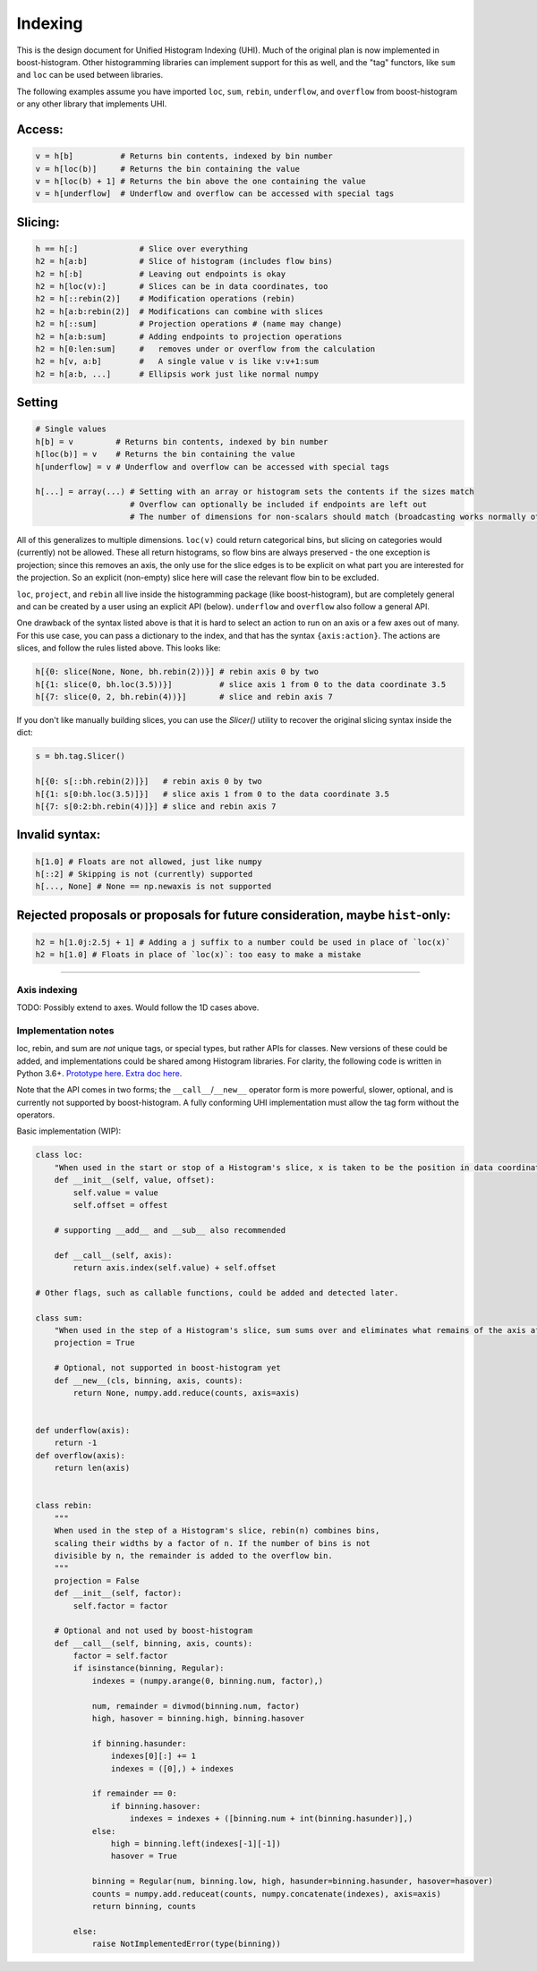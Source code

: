 .. _usage-indexing:

Indexing
========

This is the design document for Unified Histogram Indexing (UHI).  Much of the
original plan is now implemented in boost-histogram.  Other histogramming
libraries can implement support for this as well, and the "tag" functors, like
``sum`` and ``loc`` can be used between libraries.

The following examples assume you have imported ``loc``, ``sum``, ``rebin``,
``underflow``, and ``overflow`` from boost-histogram or any other library that
implements UHI.

Access:
^^^^^^^

.. code:: python

   v = h[b]          # Returns bin contents, indexed by bin number
   v = h[loc(b)]     # Returns the bin containing the value
   v = h[loc(b) + 1] # Returns the bin above the one containing the value
   v = h[underflow]  # Underflow and overflow can be accessed with special tags

Slicing:
^^^^^^^^

.. code:: python

   h == h[:]             # Slice over everything
   h2 = h[a:b]           # Slice of histogram (includes flow bins)
   h2 = h[:b]            # Leaving out endpoints is okay
   h2 = h[loc(v):]       # Slices can be in data coordinates, too
   h2 = h[::rebin(2)]    # Modification operations (rebin)
   h2 = h[a:b:rebin(2)]  # Modifications can combine with slices
   h2 = h[::sum]         # Projection operations # (name may change)
   h2 = h[a:b:sum]       # Adding endpoints to projection operations
   h2 = h[0:len:sum]     #   removes under or overflow from the calculation
   h2 = h[v, a:b]        #   A single value v is like v:v+1:sum
   h2 = h[a:b, ...]      # Ellipsis work just like normal numpy

Setting
^^^^^^^

.. code:: python

   # Single values
   h[b] = v         # Returns bin contents, indexed by bin number
   h[loc(b)] = v    # Returns the bin containing the value
   h[underflow] = v # Underflow and overflow can be accessed with special tags

   h[...] = array(...) # Setting with an array or histogram sets the contents if the sizes match
                       # Overflow can optionally be included if endpoints are left out
                       # The number of dimensions for non-scalars should match (broadcasting works normally otherwise)

All of this generalizes to multiple dimensions. ``loc(v)`` could return
categorical bins, but slicing on categories would (currently) not be
allowed. These all return histograms, so flow bins are always preserved
- the one exception is projection; since this removes an axis, the only
use for the slice edges is to be explicit on what part you are
interested for the projection. So an explicit (non-empty) slice here
will case the relevant flow bin to be excluded.

``loc``, ``project``, and ``rebin`` all live inside the histogramming
package (like boost-histogram), but are completely general and can be created by a
user using an explicit API (below). ``underflow`` and ``overflow`` also
follow a general API.

One drawback of the syntax listed above is that it is hard to select an action
to run on an axis or a few axes out of many. For this use case, you can pass a
dictionary to the index, and that has the syntax ``{axis:action}``. The actions
are slices, and follow the rules listed above. This looks like:

.. code:: python

    h[{0: slice(None, None, bh.rebin(2))}] # rebin axis 0 by two
    h[{1: slice(0, bh.loc(3.5))}]          # slice axis 1 from 0 to the data coordinate 3.5
    h[{7: slice(0, 2, bh.rebin(4))}]       # slice and rebin axis 7


If you don't like manually building slices, you can use the `Slicer()` utility
to recover the original slicing syntax inside the dict:

.. code:: python

    s = bh.tag.Slicer()

    h[{0: s[::bh.rebin(2)]}]   # rebin axis 0 by two
    h[{1: s[0:bh.loc(3.5)]}]   # slice axis 1 from 0 to the data coordinate 3.5
    h[{7: s[0:2:bh.rebin(4)]}] # slice and rebin axis 7



Invalid syntax:
^^^^^^^^^^^^^^^

.. code:: python

   h[1.0] # Floats are not allowed, just like numpy
   h[::2] # Skipping is not (currently) supported
   h[..., None] # None == np.newaxis is not supported

Rejected proposals or proposals for future consideration, maybe ``hist``-only:
^^^^^^^^^^^^^^^^^^^^^^^^^^^^^^^^^^^^^^^^^^^^^^^^^^^^^^^^^^^^^^^^^^^^^^^^^^^^^^

.. code:: python

   h2 = h[1.0j:2.5j + 1] # Adding a j suffix to a number could be used in place of `loc(x)`
   h2 = h[1.0] # Floats in place of `loc(x)`: too easy to make a mistake

--------------



Axis indexing
-------------

TODO: Possibly extend to axes. Would follow the 1D cases above.

Implementation notes
--------------------

loc, rebin, and sum are *not* unique tags, or special types, but rather
APIs for classes. New versions of these could be added, and
implementations could be shared among Histogram libraries. For clarity,
the following code is written in Python 3.6+. `Prototype
here <https://gist.github.com/henryiii/d545a673ea2b3225cb985c9c02ac958b>`__.
`Extra doc
here <https://docs.google.com/document/d/1bJKA7Y0QXf46w53UFizJ4bnZlVIkb4aCqx6m2hoN0HM/edit#heading=h.jvegm6z8f387>`__.

Note that the API comes in two forms; the ``__call__``/``__new__`` operator
form is more powerful, slower, optional, and is currently not supported by
boost-histogram.  A fully conforming UHI implementation must allow the tag form
without the operators.

Basic implementation (WIP):

.. code:: python

   class loc:
       "When used in the start or stop of a Histogram's slice, x is taken to be the position in data coordinates."
       def __init__(self, value, offset):
           self.value = value
           self.offset = offest

       # supporting __add__ and __sub__ also recommended

       def __call__(self, axis):
           return axis.index(self.value) + self.offset

   # Other flags, such as callable functions, could be added and detected later.

   class sum:
       "When used in the step of a Histogram's slice, sum sums over and eliminates what remains of the axis after slicing."
       projection = True

       # Optional, not supported in boost-histogram yet
       def __new__(cls, binning, axis, counts):
           return None, numpy.add.reduce(counts, axis=axis)


   def underflow(axis):
       return -1
   def overflow(axis):
       return len(axis)


   class rebin:
       """
       When used in the step of a Histogram's slice, rebin(n) combines bins,
       scaling their widths by a factor of n. If the number of bins is not
       divisible by n, the remainder is added to the overflow bin.
       """
       projection = False
       def __init__(self, factor):
           self.factor = factor

       # Optional and not used by boost-histogram
       def __call__(self, binning, axis, counts):
           factor = self.factor
           if isinstance(binning, Regular):
               indexes = (numpy.arange(0, binning.num, factor),)

               num, remainder = divmod(binning.num, factor)
               high, hasover = binning.high, binning.hasover

               if binning.hasunder:
                   indexes[0][:] += 1
                   indexes = ([0],) + indexes

               if remainder == 0:
                   if binning.hasover:
                       indexes = indexes + ([binning.num + int(binning.hasunder)],)
               else:
                   high = binning.left(indexes[-1][-1])
                   hasover = True

               binning = Regular(num, binning.low, high, hasunder=binning.hasunder, hasover=hasover)
               counts = numpy.add.reduceat(counts, numpy.concatenate(indexes), axis=axis)
               return binning, counts

           else:
               raise NotImplementedError(type(binning))
